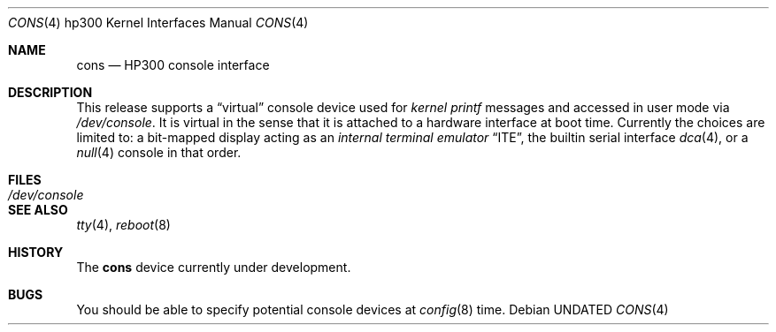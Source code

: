 .\" Copyright (c) 1990, 1991 The Regents of the University of California.
.\" All rights reserved.
.\"
.\" This code is derived from software contributed to Berkeley by
.\" the Systems Programming Group of the University of Utah Computer
.\" Science Department.
.\" %sccs.include.redist.man%
.\"
.\"     @(#)cons.4	5.2 (Berkeley) 3/27/91
.\"
.Dd 
.Dt CONS 4 hp300
.Os
.Sh NAME
.Nm cons
.Nd
.Tn HP300
console interface
.Sh DESCRIPTION
This release supports a
.Dq virtual
console device used for
.Em kernel printf
messages and accessed in user mode via
.Pa /dev/console .
It is virtual in the sense that it is attached to a hardware interface
at boot time.
Currently the choices are limited to:
a bit-mapped display acting as an
.Em internal terminal emulator
.Dq Tn ITE ,
the builtin serial interface
.Xr dca 4 ,
or a
.Xr null 4
console in that order.
.Sh FILES
.Bl -tag -width /dev/console
.It Pa /dev/console
.El
.Sh SEE ALSO
.Xr tty 4 ,
.Xr reboot 8
.Sh HISTORY
The
.Nm
device
.Ud
.Sh BUGS
You should be able to specify potential console devices at
.Xr config 8
time.
